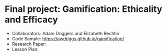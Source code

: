 * Final project: Gamification: Ethicality and Efficacy

- Collaborators: Adam Driggers and Elizabeth Rechtin
- Code Sample: https://awdriggs.github.io/gamification/
- Research Paper: 
- Lesson Plan: 
